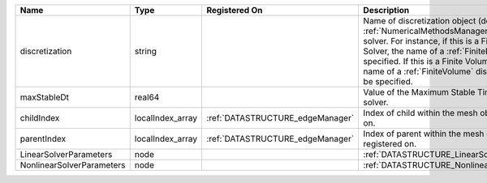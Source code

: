

========================= ================ ================================ ======================================================================================================================================================================================================================================================================================================================== 
Name                      Type             Registered On                    Description                                                                                                                                                                                                                                                                                                              
========================= ================ ================================ ======================================================================================================================================================================================================================================================================================================================== 
discretization            string                                            Name of discretization object (defined in the :ref:`NumericalMethodsManager`) to use for this solver. For instance, if this is a Finite Element Solver, the name of a :ref:`FiniteElement` should be specified. If this is a Finite Volume Method, the name of a :ref:`FiniteVolume` discretization should be specified. 
maxStableDt               real64                                            Value of the Maximum Stable Timestep for this solver.                                                                                                                                                                                                                                                                    
childIndex                localIndex_array :ref:`DATASTRUCTURE_edgeManager` Index of child within the mesh object it is registered on.                                                                                                                                                                                                                                                               
parentIndex               localIndex_array :ref:`DATASTRUCTURE_edgeManager` Index of parent within the mesh object it is registered on.                                                                                                                                                                                                                                                              
LinearSolverParameters    node                                              :ref:`DATASTRUCTURE_LinearSolverParameters`                                                                                                                                                                                                                                                                              
NonlinearSolverParameters node                                              :ref:`DATASTRUCTURE_NonlinearSolverParameters`                                                                                                                                                                                                                                                                           
========================= ================ ================================ ======================================================================================================================================================================================================================================================================================================================== 


